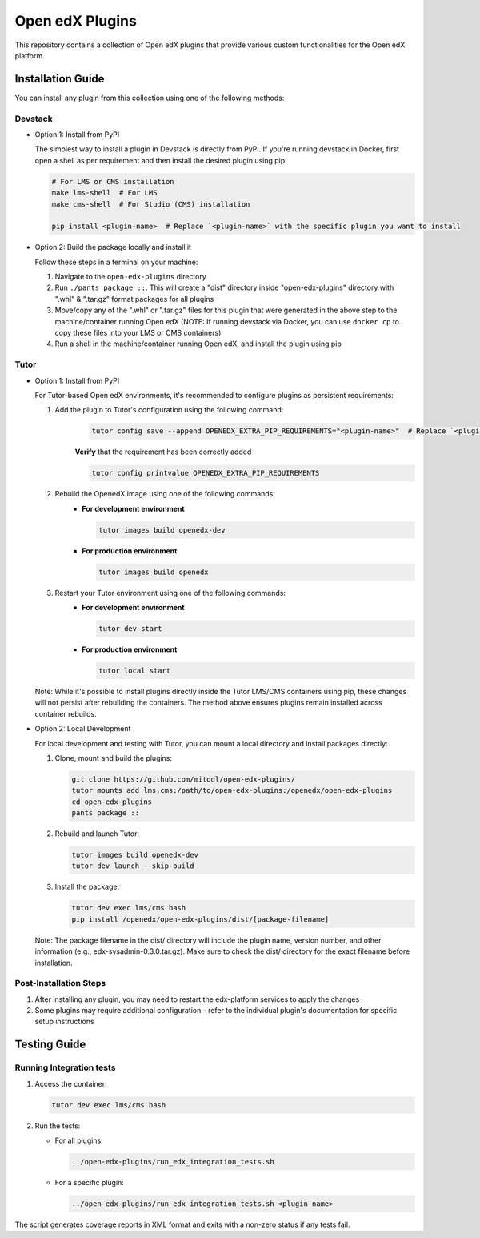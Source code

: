Open edX Plugins
================

This repository contains a collection of Open edX plugins that provide various custom functionalities for the Open edX platform.

Installation Guide
------------------

You can install any plugin from this collection using one of the following methods:

Devstack
~~~~~~~~

- Option 1: Install from PyPI

  The simplest way to install a plugin in Devstack is directly from PyPI. If you're running devstack in Docker, first open a shell as per requirement and then install the desired plugin using pip:

  .. code-block:: bash

    # For LMS or CMS installation
    make lms-shell  # For LMS
    make cms-shell  # For Studio (CMS) installation

    pip install <plugin-name>  # Replace `<plugin-name>` with the specific plugin you want to install

- Option 2: Build the package locally and install it

  Follow these steps in a terminal on your machine:

  1. Navigate to the ``open-edx-plugins`` directory
  2. Run ``./pants package ::``. This will create a "dist" directory inside "open-edx-plugins" directory with ".whl" & ".tar.gz" format packages for all plugins
  3. Move/copy any of the ".whl" or ".tar.gz" files for this plugin that were generated in the above step to the machine/container running Open edX (NOTE: If running devstack via Docker, you can use ``docker cp`` to copy these files into your LMS or CMS containers)
  4. Run a shell in the machine/container running Open edX, and install the plugin using pip

Tutor
~~~~~

- Option 1: Install from PyPI

  For Tutor-based Open edX environments, it's recommended to configure plugins as persistent requirements:

  1. Add the plugin to Tutor's configuration using the following command:
      .. code-block:: bash

        tutor config save --append OPENEDX_EXTRA_PIP_REQUIREMENTS="<plugin-name>"  # Replace `<plugin-name>` with the specific plugin you want to install

      **Verify** that the requirement has been correctly added

      .. code-block:: bash

        tutor config printvalue OPENEDX_EXTRA_PIP_REQUIREMENTS

  2. Rebuild the OpenedX image using one of the following commands:
      - **For development environment**

        .. code-block:: bash

          tutor images build openedx-dev

      - **For production environment**

        .. code-block:: bash

          tutor images build openedx

  3. Restart your Tutor environment using one of the following commands:
      - **For development environment**

        .. code-block:: bash

          tutor dev start

      - **For production environment**

        .. code-block:: bash

          tutor local start

  Note: While it's possible to install plugins directly inside the Tutor LMS/CMS containers using pip, these changes will not persist after rebuilding the containers. The method above ensures plugins remain installed across container rebuilds.

- Option 2: Local Development

  For local development and testing with Tutor, you can mount a local directory and install packages directly:

  1. Clone, mount and build the plugins:

     .. code-block:: bash

        git clone https://github.com/mitodl/open-edx-plugins/
        tutor mounts add lms,cms:/path/to/open-edx-plugins:/openedx/open-edx-plugins
        cd open-edx-plugins
        pants package ::

  2. Rebuild and launch Tutor:

     .. code-block:: bash

        tutor images build openedx-dev
        tutor dev launch --skip-build

  3. Install the package:

     .. code-block:: bash

        tutor dev exec lms/cms bash
        pip install /openedx/open-edx-plugins/dist/[package-filename]

  Note: The package filename in the dist/ directory will include the plugin name, version number, and other information (e.g., edx-sysadmin-0.3.0.tar.gz). Make sure to check the dist/ directory for the exact filename before installation.

Post-Installation Steps
~~~~~~~~~~~~~~~~~~~~~~~

1. After installing any plugin, you may need to restart the edx-platform services to apply the changes
2. Some plugins may require additional configuration - refer to the individual plugin's documentation for specific setup instructions


Testing Guide
-------------

Running Integration tests
~~~~~~~~~~~~~~~~~~~~~~~~~

1. Access the container:

   .. code-block:: bash

      tutor dev exec lms/cms bash

2. Run the tests:

   - For all plugins:
  
     .. code-block:: bash
  
       ../open-edx-plugins/run_edx_integration_tests.sh
  
   - For a specific plugin:
  
     .. code-block:: bash
  
       ../open-edx-plugins/run_edx_integration_tests.sh <plugin-name>

The script generates coverage reports in XML format and exits with a non-zero status if any tests fail.
